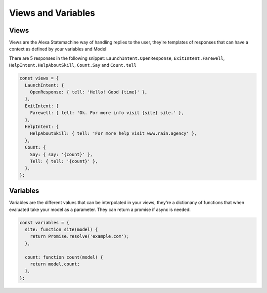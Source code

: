 .. _views-and-variables:

Views and Variables
====================

Views
-----

Views are the Alexa Statemachine way of handling replies to the user, they're templates of responses that can have a context as
defined by your variables and Model

There are 5 responses in the following snippet: ``LaunchIntent.OpenResponse``, ``ExitIntent.Farewell``, ``HelpIntent.HelpAboutSkill``, ``Count.Say`` and ``Count.tell``

.. code-block:: javascript

  const views = {
    LaunchIntent: {
      OpenResponse: { tell: 'Hello! Good {time}' },
    },
    ExitIntent: {
      Farewell: { tell: 'Ok. For more info visit {site} site.' },
    },
    HelpIntent: {
      HelpAboutSkill: { tell: 'For more help visit www.rain.agency' },
    },
    Count: {
      Say: { say: '{count}' },
      Tell: { tell: '{count}' },
    },
  };

Variables
-----------

Variables are the different values that can be interpolated in your views, they're a dictionany of functions that when evaluated take your model as a parameter. They can return a promise if async is needed.

.. code-block:: javascript

    const variables = {
      site: function site(model) {
        return Promise.resolve('example.com');
      },

      count: function count(model) {
        return model.count;
      },
    };

